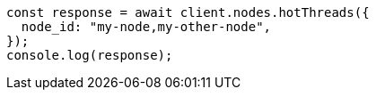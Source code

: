 // This file is autogenerated, DO NOT EDIT
// Use `node scripts/generate-docs-examples.js` to generate the docs examples

[source, js]
----
const response = await client.nodes.hotThreads({
  node_id: "my-node,my-other-node",
});
console.log(response);
----
